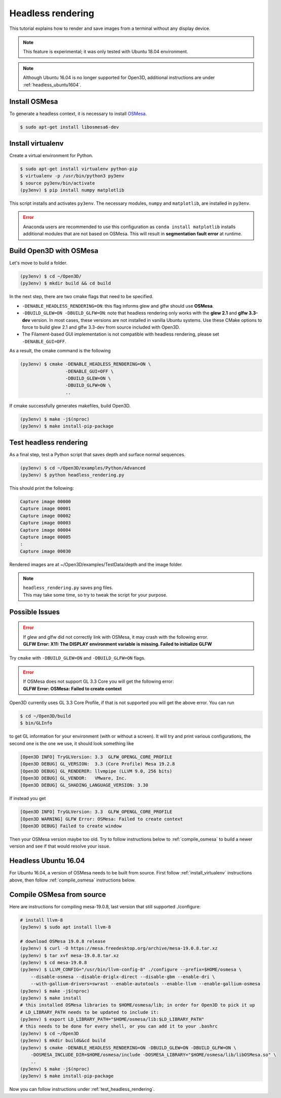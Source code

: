 .. _headless_rendering:

Headless rendering
-------------------------------------

This tutorial explains how to render and save images from a terminal without any display device.

.. Note:: This feature is experimental; it was only tested with Ubuntu 18.04 environment.

.. Note:: Although Ubuntu 16.04 is no longer supported for Open3D, additional instructions are under :ref:`headless_ubuntu1604`.

Install OSMesa
````````````````````````

To generate a headless context, it is necessary to install `OSMesa <https://www.mesa3d.org/osmesa.html>`_.

.. code-block:: shell

    $ sudo apt-get install libosmesa6-dev

.. _install_virtualenv:

Install virtualenv
````````````````````````

Create a virtual environment for Python.

.. code-block:: shell

    $ sudo apt-get install virtualenv python-pip
    $ virtualenv -p /usr/bin/python3 py3env
    $ source py3env/bin/activate
    (py3env) $ pip install numpy matplotlib

This script installs and activates ``py3env``. The necessary modules, ``numpy`` and ``matplotlib``, are installed in ``py3env``.

.. Error:: Anaconda users are recommended to use this configuration as ``conda install matplotlib`` installs additional modules that are not based on OSMesa.
           This will result in **segmentation fault error** at runtime.


Build Open3D with OSMesa
````````````````````````

Let's move to build a folder.

.. code-block:: shell

    (py3env) $ cd ~/Open3D/
    (py3env) $ mkdir build && cd build

In the next step, there are two cmake flags that need to be specified.

- ``-DENABLE_HEADLESS_RENDERING=ON``: this flag informs glew and glfw should use **OSMesa**.
- ``-DBUILD_GLEW=ON -DBUILD_GLFW=ON``: note that headless rendering only works with the **glew 2.1** and **glfw 3.3-dev** version.
  In most cases, these versions are not installed in vanilla Ubuntu systems.
  Use these CMake options to force to build glew 2.1 and glfw 3.3-dev from source included with Open3D.
- The Filament-based GUI implementation is not compatible with headless rendering, please set ``-DENABLE_GUI=OFF``.

As a result, the cmake command is the following

.. code-block:: shell

    (py3env) $ cmake -DENABLE_HEADLESS_RENDERING=ON \
                     -DENABLE_GUI=OFF \
                     -DBUILD_GLEW=ON \
                     -DBUILD_GLFW=ON \
                     ..

If cmake successfully generates makefiles, build Open3D.

.. code-block:: shell

    (py3env) $ make -j$(nproc)
    (py3env) $ make install-pip-package

.. _test_headless_rendering:

Test headless rendering
````````````````````````

As a final step, test a Python script that saves depth and surface normal sequences.

.. code-block:: shell

    (py3env) $ cd ~/Open3D/examples/Python/Advanced
    (py3env) $ python headless_rendering.py

This should print the following:

.. code-block:: shell

    Capture image 00000
    Capture image 00001
    Capture image 00002
    Capture image 00003
    Capture image 00004
    Capture image 00005
    :
    Capture image 00030

Rendered images are at ~/Open3D/examples/TestData/depth and the image folder.

.. Note:: | ``headless_rendering.py`` saves png files.
          | This may take some time, so try to tweak the script for your purpose.


Possible Issues
````````````````````````

.. Error:: | If glew and glfw did not correctly link with OSMesa, it may crash with the following error.
           | **GLFW Error: X11: The DISPLAY environment variable is missing. Failed to initialize GLFW**

Try ``cmake`` with ``-DBUILD_GLEW=ON`` and ``-DBUILD_GLFW=ON`` flags.

.. Error:: | If OSMesa does not support GL 3.3 Core you will get the following error:
           | **GLFW Error: OSMesa: Failed to create context**


Open3D currently uses GL 3.3 Core Profile, if that is not supported you will get the above error.
You can run

.. code-block:: shell

    $ cd ~/Open3D/build
    $ bin/GLInfo

to get GL information for your environment (with or without a screen).
It will try and print various configurations, the second one is the one we use,
it should look something like

.. code-block:: shell

    [Open3D INFO] TryGLVersion: 3.3  GLFW_OPENGL_CORE_PROFILE
    [Open3D DEBUG] GL_VERSION:	3.3 (Core Profile) Mesa 19.2.8
    [Open3D DEBUG] GL_RENDERER:	llvmpipe (LLVM 9.0, 256 bits)
    [Open3D DEBUG] GL_VENDOR:	VMware, Inc.
    [Open3D DEBUG] GL_SHADING_LANGUAGE_VERSION:	3.30

If instead you get

.. code-block:: shell

    [Open3D INFO] TryGLVersion: 3.3  GLFW_OPENGL_CORE_PROFILE
    [Open3D WARNING] GLFW Error: OSMesa: Failed to create context
    [Open3D DEBUG] Failed to create window

Then your OSMesa version maybe too old.  Try to follow instructions below to :ref:`compile_osmesa` to build a newer version and see if that would resolve your issue.

.. _headless_ubuntu1604:

Headless Ubuntu 16.04
``````````````````````````````````````

For Ubuntu 16.04, a version of OSMesa needs to be built from source.
First follow :ref:`install_virtualenv` instructions above, then follow :ref:`compile_osmesa` instructions below.

.. _compile_osmesa:

Compile OSMesa from source
``````````````````````````````````````

Here are instructions for compiling mesa-19.0.8, last version that still supported ./configure:

.. code-block:: shell

    # install llvm-8
    (py3env) $ sudo apt install llvm-8

    # download OSMesa 19.0.8 release
    (py3env) $ curl -O https://mesa.freedesktop.org/archive/mesa-19.0.8.tar.xz
    (py3env) $ tar xvf mesa-19.0.8.tar.xz
    (py3env) $ cd mesa-19.0.8
    (py3env) $ LLVM_CONFIG="/usr/bin/llvm-config-8" ./configure --prefix=$HOME/osmesa \
        --disable-osmesa --disable-driglx-direct --disable-gbm --enable-dri \
        --with-gallium-drivers=swrast --enable-autotools --enable-llvm --enable-gallium-osmesa
    (py3env) $ make -j$(nproc)
    (py3env) $ make install
    # this installed OSMesa libraries to $HOME/osmesa/lib; in order for Open3D to pick it up
    # LD_LIBRARY_PATH needs to be updated to include it:
    (py3env) $ export LD_LIBRARY_PATH="$HOME/osmesa/lib:$LD_LIBRARY_PATH"
    # this needs to be done for every shell, or you can add it to your .bashrc
    (py3env) $ cd ~/Open3D
    (py3env) $ mkdir build&&cd build
    (py3env) $ cmake -DENABLE_HEADLESS_RENDERING=ON -DBUILD_GLEW=ON -DBUILD_GLFW=ON \
        -DOSMESA_INCLUDE_DIR=$HOME/osmesa/include -DOSMESA_LIBRARY="$HOME/osmesa/lib/libOSMesa.so" \
        ..
    (py3env) $ make -j$(nproc)
    (py3env) $ make install-pip-package

Now you can follow instructions under :ref:`test_headless_rendering`.
